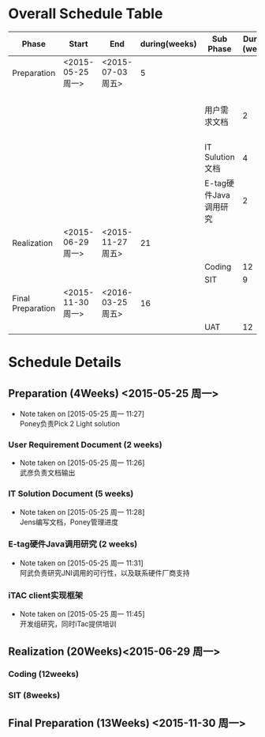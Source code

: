 * Overall Schedule Table
|-------------------+-------------------+-------------------+---------------+-----------------------+---------------+------------------|
| Phase             | Start             | End               | during(weeks) | Sub Phase             | During (week) | Notes            |
|-------------------+-------------------+-------------------+---------------+-----------------------+---------------+------------------|
| Preparation       | <2015-05-25 周一> | <2015-07-03 周五> |             5 |                       |               | Poney            |
|                   |                   |                   |               | 用户需求文档          |             2 | 武彦负责文档输出 |
|                   |                   |                   |               | IT Sulution文档       |             4 | jens             |
|                   |                   |                   |               | E-tag硬件Java调用研究 |             2 | 阿武             |
|-------------------+-------------------+-------------------+---------------+-----------------------+---------------+------------------|
| Realization       | <2015-06-29 周一> | <2015-11-27 周五> |            21 |                       |               | 开发组           |
|                   |                   |                   |               | Coding                |            12 |                  |
|                   |                   |                   |               | SIT                   |             9 |                  |
|-------------------+-------------------+-------------------+---------------+-----------------------+---------------+------------------|
| Final Preparation | <2015-11-30 周一> | <2016-03-25 周五> |            16 |                       |               |                  |
|                   |                   |                   |               | UAT                   |            12 |                  |
|-------------------+-------------------+-------------------+---------------+-----------------------+---------------+------------------|
* Schedule Details  
** Preparation (4Weeks) <2015-05-25 周一>
SCHEDULED: <2015-05-25 周一>
- Note taken on [2015-05-25 周一 11:27] \\
  Poney负责Pick 2 Light solution

*** User Requirement Document (2 weeks)
SCHEDULED: <2015-06-05 周五>
- Note taken on [2015-05-25 周一 11:26] \\
  武彦负责文档输出


*** IT Solution Document (5 weeks)
SCHEDULED: <2015-05-25 周一>
- Note taken on [2015-05-25 周一 11:28] \\
  Jens编写文档，Poney管理进度


*** E-tag硬件Java调用研究 (2 weeks)
SCHEDULED: <2015-05-25 周一>
- Note taken on [2015-05-25 周一 11:31] \\
  阿武负责研究JNI调用的可行性，以及联系硬件厂商支持
*** iTAC client实现框架
SCHEDULED: <2015-05-25 周一>
- Note taken on [2015-05-25 周一 11:45] \\
  开发组研究，同时iTac提供培训
** Realization (20Weeks)<2015-06-29 周一>
SCHEDULED: <2015-06-29 周一>
*** Coding (12weeks)

*** SIT (8weeks)
** Final Preparation  (13Weeks) <2015-11-30 周一>
   SCHEDULED: <2015-11-30 周一>
